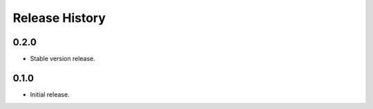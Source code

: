 .. :changelog:

Release History
===============

0.2.0
++++++
* Stable version release.

0.1.0
++++++
* Initial release.